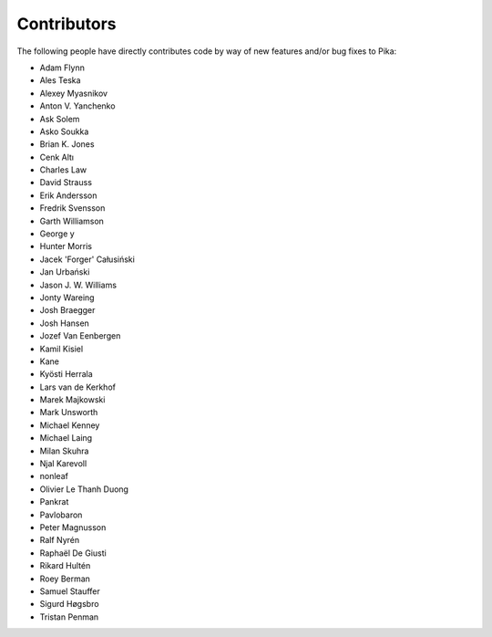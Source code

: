 Contributors
============
The following people have directly contributes code by way of new features and/or bug fixes to Pika:

- Adam Flynn
- Ales Teska
- Alexey Myasnikov
- Anton V. Yanchenko
- Ask Solem
- Asko Soukka
- Brian K. Jones
- Cenk Altı
- Charles Law
- David Strauss
- Erik Andersson
- Fredrik Svensson
- Garth Williamson
- George y
- Hunter Morris
- Jacek 'Forger' Całusiński
- Jan Urbański
- Jason J. W. Williams
- Jonty Wareing
- Josh Braegger
- Josh Hansen
- Jozef Van Eenbergen
- Kamil Kisiel
- Kane
- Kyösti Herrala
- Lars van de Kerkhof
- Marek Majkowski
- Mark Unsworth
- Michael Kenney
- Michael Laing
- Milan Skuhra
- Njal Karevoll
- nonleaf
- Olivier Le Thanh Duong
- Pankrat
- Pavlobaron
- Peter Magnusson
- Ralf Nyrén
- Raphaël De Giusti
- Rikard Hultén
- Roey Berman
- Samuel Stauffer
- Sigurd Høgsbro
- Tristan Penman

